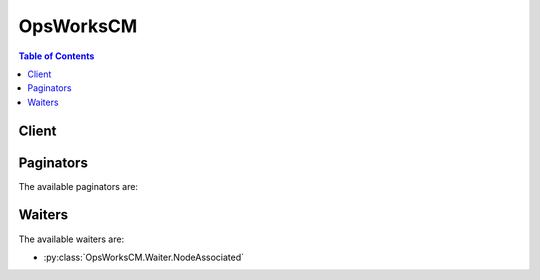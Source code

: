 

**********
OpsWorksCM
**********

.. contents:: Table of Contents
   :depth: 2


======
Client
======



.. py:class:: OpsWorksCM.Client

  A low-level client representing AWS OpsWorks for Chef Automate (OpsWorksCM)::

    
    client = session.create_client('opsworkscm')

  
  These are the available methods:
  
  *   :py:meth:`~OpsWorksCM.Client.associate_node`

  
  *   :py:meth:`~OpsWorksCM.Client.can_paginate`

  
  *   :py:meth:`~OpsWorksCM.Client.create_backup`

  
  *   :py:meth:`~OpsWorksCM.Client.create_server`

  
  *   :py:meth:`~OpsWorksCM.Client.delete_backup`

  
  *   :py:meth:`~OpsWorksCM.Client.delete_server`

  
  *   :py:meth:`~OpsWorksCM.Client.describe_account_attributes`

  
  *   :py:meth:`~OpsWorksCM.Client.describe_backups`

  
  *   :py:meth:`~OpsWorksCM.Client.describe_events`

  
  *   :py:meth:`~OpsWorksCM.Client.describe_node_association_status`

  
  *   :py:meth:`~OpsWorksCM.Client.describe_servers`

  
  *   :py:meth:`~OpsWorksCM.Client.disassociate_node`

  
  *   :py:meth:`~OpsWorksCM.Client.generate_presigned_url`

  
  *   :py:meth:`~OpsWorksCM.Client.get_paginator`

  
  *   :py:meth:`~OpsWorksCM.Client.get_waiter`

  
  *   :py:meth:`~OpsWorksCM.Client.restore_server`

  
  *   :py:meth:`~OpsWorksCM.Client.start_maintenance`

  
  *   :py:meth:`~OpsWorksCM.Client.update_server`

  
  *   :py:meth:`~OpsWorksCM.Client.update_server_engine_attributes`

  

  .. py:method:: associate_node(**kwargs)

    

    Associates a new node with the server. For more information about how to disassociate a node, see  DisassociateNode .

     

    On a Chef server: This command is an alternative to ``knife bootstrap`` .

     

    Example (Chef): ``aws opsworks-cm associate-node --server-name *MyServer* --node-name *MyManagedNode* --engine-attributes "Name=*CHEF_ORGANIZATION* ,Value=default" "Name=*CHEF_NODE_PUBLIC_KEY* ,Value=*public-key-pem* "``  

     

    On a Puppet server, this command is an alternative to the ``puppet cert sign`` command that signs a Puppet node CSR. 

     

    Example (Chef): ``aws opsworks-cm associate-node --server-name *MyServer* --node-name *MyManagedNode* --engine-attributes "Name=*PUPPET_NODE_CSR* ,Value=*csr-pem* "``  

     

    A node can can only be associated with servers that are in a ``HEALTHY`` state. Otherwise, an ``InvalidStateException`` is thrown. A ``ResourceNotFoundException`` is thrown when the server does not exist. A ``ValidationException`` is raised when parameters of the request are not valid. The AssociateNode API call can be integrated into Auto Scaling configurations, AWS Cloudformation templates, or the user data of a server's instance. 

    

    See also: `AWS API Documentation <https://docs.aws.amazon.com/goto/WebAPI/opsworkscm-2016-11-01/AssociateNode>`_    


    **Request Syntax** 
    ::

      response = client.associate_node(
          ServerName='string',
          NodeName='string',
          EngineAttributes=[
              {
                  'Name': 'string',
                  'Value': 'string'
              },
          ]
      )
    :type ServerName: string
    :param ServerName: **[REQUIRED]** 

      The name of the server with which to associate the node. 

      

    
    :type NodeName: string
    :param NodeName: **[REQUIRED]** 

      The name of the node. 

      

    
    :type EngineAttributes: list
    :param EngineAttributes: **[REQUIRED]** 

      Engine attributes used for associating the node. 

       

       **Attributes accepted in a AssociateNode request for Chef**  

       

       
      * ``CHEF_ORGANIZATION`` : The Chef organization with which the node is associated. By default only one organization named ``default`` can exist.  
       
      * ``CHEF_NODE_PUBLIC_KEY`` : A PEM-formatted public key. This key is required for the ``chef-client`` agent to access the Chef API.  
       

       

       **Attributes accepted in a AssociateNode request for Puppet**  

       

       
      * ``PUPPET_NODE_CSR`` : A PEM-formatted certificate-signing request (CSR) that is created by the node.  
       

      

    
      - *(dict) --* 

        A name and value pair that is specific to the engine of the server. 

        

      
        - **Name** *(string) --* 

          The name of the engine attribute. 

          

        
        - **Value** *(string) --* 

          The value of the engine attribute. 

          

        
      
  
    
    :rtype: dict
    :returns: 
      
      **Response Syntax** 

      
      ::

        {
            'NodeAssociationStatusToken': 'string'
        }
      **Response Structure** 

      

      - *(dict) --* 
        

        - **NodeAssociationStatusToken** *(string) --* 

          Contains a token which can be passed to the ``DescribeNodeAssociationStatus`` API call to get the status of the association request. 

          
    

  .. py:method:: can_paginate(operation_name)

        
    Check if an operation can be paginated.
    
    :type operation_name: string
    :param operation_name: The operation name.  This is the same name
        as the method name on the client.  For example, if the
        method name is ``create_foo``, and you'd normally invoke the
        operation as ``client.create_foo(**kwargs)``, if the
        ``create_foo`` operation can be paginated, you can use the
        call ``client.get_paginator("create_foo")``.
    
    :return: ``True`` if the operation can be paginated,
        ``False`` otherwise.


  .. py:method:: create_backup(**kwargs)

    

    Creates an application-level backup of a server. While the server is in the ``BACKING_UP`` state, the server cannot be changed, and no additional backup can be created. 

     

    Backups can be created for servers in ``RUNNING`` , ``HEALTHY`` , and ``UNHEALTHY`` states. By default, you can create a maximum of 50 manual backups. 

     

    This operation is asynchronous. 

     

    A ``LimitExceededException`` is thrown when the maximum number of manual backups is reached. An ``InvalidStateException`` is thrown when the server is not in any of the following states: RUNNING, HEALTHY, or UNHEALTHY. A ``ResourceNotFoundException`` is thrown when the server is not found. A ``ValidationException`` is thrown when parameters of the request are not valid. 

    

    See also: `AWS API Documentation <https://docs.aws.amazon.com/goto/WebAPI/opsworkscm-2016-11-01/CreateBackup>`_    


    **Request Syntax** 
    ::

      response = client.create_backup(
          ServerName='string',
          Description='string'
      )
    :type ServerName: string
    :param ServerName: **[REQUIRED]** 

      The name of the server that you want to back up. 

      

    
    :type Description: string
    :param Description: 

      A user-defined description of the backup. 

      

    
    
    :rtype: dict
    :returns: 
      
      **Response Syntax** 

      
      ::

        {
            'Backup': {
                'BackupArn': 'string',
                'BackupId': 'string',
                'BackupType': 'AUTOMATED'|'MANUAL',
                'CreatedAt': datetime(2015, 1, 1),
                'Description': 'string',
                'Engine': 'string',
                'EngineModel': 'string',
                'EngineVersion': 'string',
                'InstanceProfileArn': 'string',
                'InstanceType': 'string',
                'KeyPair': 'string',
                'PreferredBackupWindow': 'string',
                'PreferredMaintenanceWindow': 'string',
                'S3DataSize': 123,
                'S3DataUrl': 'string',
                'S3LogUrl': 'string',
                'SecurityGroupIds': [
                    'string',
                ],
                'ServerName': 'string',
                'ServiceRoleArn': 'string',
                'Status': 'IN_PROGRESS'|'OK'|'FAILED'|'DELETING',
                'StatusDescription': 'string',
                'SubnetIds': [
                    'string',
                ],
                'ToolsVersion': 'string',
                'UserArn': 'string'
            }
        }
      **Response Structure** 

      

      - *(dict) --* 
        

        - **Backup** *(dict) --* 

          Backup created by request.

          
          

          - **BackupArn** *(string) --* 

            The ARN of the backup. 

            
          

          - **BackupId** *(string) --* 

            The generated ID of the backup. Example: ``myServerName-yyyyMMddHHmmssSSS``  

            
          

          - **BackupType** *(string) --* 

            The backup type. Valid values are ``automated`` or ``manual`` . 

            
          

          - **CreatedAt** *(datetime) --* 

            The time stamp when the backup was created in the database. Example: ``2016-07-29T13:38:47.520Z``  

            
          

          - **Description** *(string) --* 

            A user-provided description for a manual backup. This field is empty for automated backups. 

            
          

          - **Engine** *(string) --* 

            The engine type that is obtained from the server when the backup is created. 

            
          

          - **EngineModel** *(string) --* 

            The engine model that is obtained from the server when the backup is created. 

            
          

          - **EngineVersion** *(string) --* 

            The engine version that is obtained from the server when the backup is created. 

            
          

          - **InstanceProfileArn** *(string) --* 

            The EC2 instance profile ARN that is obtained from the server when the backup is created. Because this value is stored, you are not required to provide the InstanceProfileArn again if you restore a backup. 

            
          

          - **InstanceType** *(string) --* 

            The instance type that is obtained from the server when the backup is created. 

            
          

          - **KeyPair** *(string) --* 

            The key pair that is obtained from the server when the backup is created. 

            
          

          - **PreferredBackupWindow** *(string) --* 

            The preferred backup period that is obtained from the server when the backup is created. 

            
          

          - **PreferredMaintenanceWindow** *(string) --* 

            The preferred maintenance period that is obtained from the server when the backup is created. 

            
          

          - **S3DataSize** *(integer) --* 

            This field is deprecated and is no longer used. 

            
          

          - **S3DataUrl** *(string) --* 

            This field is deprecated and is no longer used. 

            
          

          - **S3LogUrl** *(string) --* 

            The Amazon S3 URL of the backup's log file. 

            
          

          - **SecurityGroupIds** *(list) --* 

            The security group IDs that are obtained from the server when the backup is created. 

            
            

            - *(string) --* 
        
          

          - **ServerName** *(string) --* 

            The name of the server from which the backup was made. 

            
          

          - **ServiceRoleArn** *(string) --* 

            The service role ARN that is obtained from the server when the backup is created. 

            
          

          - **Status** *(string) --* 

            The status of a backup while in progress. 

            
          

          - **StatusDescription** *(string) --* 

            An informational message about backup status. 

            
          

          - **SubnetIds** *(list) --* 

            The subnet IDs that are obtained from the server when the backup is created. 

            
            

            - *(string) --* 
        
          

          - **ToolsVersion** *(string) --* 

            The version of AWS OpsWorks CM-specific tools that is obtained from the server when the backup is created. 

            
          

          - **UserArn** *(string) --* 

            The IAM user ARN of the requester for manual backups. This field is empty for automated backups. 

            
      
    

  .. py:method:: create_server(**kwargs)

    

    Creates and immedately starts a new server. The server is ready to use when it is in the ``HEALTHY`` state. By default, you can create a maximum of 10 servers. 

     

    This operation is asynchronous. 

     

    A ``LimitExceededException`` is thrown when you have created the maximum number of servers (10). A ``ResourceAlreadyExistsException`` is thrown when a server with the same name already exists in the account. A ``ResourceNotFoundException`` is thrown when you specify a backup ID that is not valid or is for a backup that does not exist. A ``ValidationException`` is thrown when parameters of the request are not valid. 

     

    If you do not specify a security group by adding the ``SecurityGroupIds`` parameter, AWS OpsWorks creates a new security group. 

     

     *Chef Automate:* The default security group opens the Chef server to the world on TCP port 443. If a KeyName is present, AWS OpsWorks enables SSH access. SSH is also open to the world on TCP port 22. 

     

     *Puppet Enterprise:* The default security group opens TCP ports 22, 443, 4433, 8140, 8142, 8143, and 8170. If a KeyName is present, AWS OpsWorks enables SSH access. SSH is also open to the world on TCP port 22. 

     

    By default, your server is accessible from any IP address. We recommend that you update your security group rules to allow access from known IP addresses and address ranges only. To edit security group rules, open Security Groups in the navigation pane of the EC2 management console. 

    

    See also: `AWS API Documentation <https://docs.aws.amazon.com/goto/WebAPI/opsworkscm-2016-11-01/CreateServer>`_    


    **Request Syntax** 
    ::

      response = client.create_server(
          AssociatePublicIpAddress=True|False,
          DisableAutomatedBackup=True|False,
          Engine='string',
          EngineModel='string',
          EngineVersion='string',
          EngineAttributes=[
              {
                  'Name': 'string',
                  'Value': 'string'
              },
          ],
          BackupRetentionCount=123,
          ServerName='string',
          InstanceProfileArn='string',
          InstanceType='string',
          KeyPair='string',
          PreferredMaintenanceWindow='string',
          PreferredBackupWindow='string',
          SecurityGroupIds=[
              'string',
          ],
          ServiceRoleArn='string',
          SubnetIds=[
              'string',
          ],
          BackupId='string'
      )
    :type AssociatePublicIpAddress: boolean
    :param AssociatePublicIpAddress: 

      Associate a public IP address with a server that you are launching. Valid values are ``true`` or ``false`` . The default value is ``true`` . 

      

    
    :type DisableAutomatedBackup: boolean
    :param DisableAutomatedBackup: 

      Enable or disable scheduled backups. Valid values are ``true`` or ``false`` . The default value is ``true`` . 

      

    
    :type Engine: string
    :param Engine: 

      The configuration management engine to use. Valid values include ``Chef`` and ``Puppet`` . 

      

    
    :type EngineModel: string
    :param EngineModel: 

      The engine model of the server. Valid values in this release include ``Monolithic`` for Puppet and ``Single`` for Chef. 

      

    
    :type EngineVersion: string
    :param EngineVersion: 

      The major release version of the engine that you want to use. For a Chef server, the valid value for EngineVersion is currently ``12`` . For a Puppet server, the valid value is ``2017`` . 

      

    
    :type EngineAttributes: list
    :param EngineAttributes: 

      Optional engine attributes on a specified server. 

       

       **Attributes accepted in a Chef createServer request:**  

       

       
      * ``CHEF_PIVOTAL_KEY`` : A base64-encoded RSA private key that is not stored by AWS OpsWorks for Chef Automate. This private key is required to access the Chef API. When no CHEF_PIVOTAL_KEY is set, one is generated and returned in the response.  
       
      * ``CHEF_DELIVERY_ADMIN_PASSWORD`` : The password for the administrative user in the Chef Automate GUI. The password length is a minimum of eight characters, and a maximum of 32. The password can contain letters, numbers, and special characters (!/@#$%^&+=_). The password must contain at least one lower case letter, one upper case letter, one number, and one special character. When no CHEF_DELIVERY_ADMIN_PASSWORD is set, one is generated and returned in the response. 
       

       

       **Attributes accepted in a Puppet createServer request:**  

       

       
      * ``PUPPET_ADMIN_PASSWORD`` : To work with the Puppet Enterprise console, a password must use ASCII characters. 
       

      

    
      - *(dict) --* 

        A name and value pair that is specific to the engine of the server. 

        

      
        - **Name** *(string) --* 

          The name of the engine attribute. 

          

        
        - **Value** *(string) --* 

          The value of the engine attribute. 

          

        
      
  
    :type BackupRetentionCount: integer
    :param BackupRetentionCount: 

      The number of automated backups that you want to keep. Whenever a new backup is created, AWS OpsWorks CM deletes the oldest backups if this number is exceeded. The default value is ``1`` . 

      

    
    :type ServerName: string
    :param ServerName: **[REQUIRED]** 

      The name of the server. The server name must be unique within your AWS account, within each region. Server names must start with a letter; then letters, numbers, or hyphens (-) are allowed, up to a maximum of 40 characters. 

      

    
    :type InstanceProfileArn: string
    :param InstanceProfileArn: **[REQUIRED]** 

      The ARN of the instance profile that your Amazon EC2 instances use. Although the AWS OpsWorks console typically creates the instance profile for you, if you are using API commands instead, run the service-role-creation.yaml AWS CloudFormation template, located at https://s3.amazonaws.com/opsworks-cm-us-east-1-prod-default-assets/misc/opsworks-cm-roles.yaml. This template creates a CloudFormation stack that includes the instance profile you need. 

      

    
    :type InstanceType: string
    :param InstanceType: **[REQUIRED]** 

      The Amazon EC2 instance type to use. For example, ``m4.large`` . Recommended instance types include ``t2.medium`` and greater, ``m4.*`` , or ``c4.xlarge`` and greater. 

      

    
    :type KeyPair: string
    :param KeyPair: 

      The Amazon EC2 key pair to set for the instance. This parameter is optional; if desired, you may specify this parameter to connect to your instances by using SSH. 

      

    
    :type PreferredMaintenanceWindow: string
    :param PreferredMaintenanceWindow: 

      The start time for a one-hour period each week during which AWS OpsWorks CM performs maintenance on the instance. Valid values must be specified in the following format: ``DDD:HH:MM`` . The specified time is in coordinated universal time (UTC). The default value is a random one-hour period on Tuesday, Wednesday, or Friday. See ``TimeWindowDefinition`` for more information. 

       

       **Example:**  ``Mon:08:00`` , which represents a start time of every Monday at 08:00 UTC. (8:00 a.m.) 

      

    
    :type PreferredBackupWindow: string
    :param PreferredBackupWindow: 

      The start time for a one-hour period during which AWS OpsWorks CM backs up application-level data on your server if automated backups are enabled. Valid values must be specified in one of the following formats: 

       

       
      * ``HH:MM`` for daily backups 
       
      * ``DDD:HH:MM`` for weekly backups 
       

       

      The specified time is in coordinated universal time (UTC). The default value is a random, daily start time.

       

       **Example:**  ``08:00`` , which represents a daily start time of 08:00 UTC.

       

       **Example:**  ``Mon:08:00`` , which represents a start time of every Monday at 08:00 UTC. (8:00 a.m.)

      

    
    :type SecurityGroupIds: list
    :param SecurityGroupIds: 

      A list of security group IDs to attach to the Amazon EC2 instance. If you add this parameter, the specified security groups must be within the VPC that is specified by ``SubnetIds`` . 

       

      If you do not specify this parameter, AWS OpsWorks CM creates one new security group that uses TCP ports 22 and 443, open to 0.0.0.0/0 (everyone). 

      

    
      - *(string) --* 

      
  
    :type ServiceRoleArn: string
    :param ServiceRoleArn: **[REQUIRED]** 

      The service role that the AWS OpsWorks CM service backend uses to work with your account. Although the AWS OpsWorks management console typically creates the service role for you, if you are using the AWS CLI or API commands, run the service-role-creation.yaml AWS CloudFormation template, located at https://s3.amazonaws.com/opsworks-cm-us-east-1-prod-default-assets/misc/opsworks-cm-roles.yaml. This template creates a CloudFormation stack that includes the service role and instance profile that you need. 

      

    
    :type SubnetIds: list
    :param SubnetIds: 

      The IDs of subnets in which to launch the server EC2 instance. 

       

      Amazon EC2-Classic customers: This field is required. All servers must run within a VPC. The VPC must have "Auto Assign Public IP" enabled. 

       

      EC2-VPC customers: This field is optional. If you do not specify subnet IDs, your EC2 instances are created in a default subnet that is selected by Amazon EC2. If you specify subnet IDs, the VPC must have "Auto Assign Public IP" enabled. 

       

      For more information about supported Amazon EC2 platforms, see `Supported Platforms <http://docs.aws.amazon.com/AWSEC2/latest/UserGuide/ec2-supported-platforms.html>`__ .

      

    
      - *(string) --* 

      
  
    :type BackupId: string
    :param BackupId: 

      If you specify this field, AWS OpsWorks CM creates the server by using the backup represented by BackupId. 

      

    
    
    :rtype: dict
    :returns: 
      
      **Response Syntax** 

      
      ::

        {
            'Server': {
                'AssociatePublicIpAddress': True|False,
                'BackupRetentionCount': 123,
                'ServerName': 'string',
                'CreatedAt': datetime(2015, 1, 1),
                'CloudFormationStackArn': 'string',
                'DisableAutomatedBackup': True|False,
                'Endpoint': 'string',
                'Engine': 'string',
                'EngineModel': 'string',
                'EngineAttributes': [
                    {
                        'Name': 'string',
                        'Value': 'string'
                    },
                ],
                'EngineVersion': 'string',
                'InstanceProfileArn': 'string',
                'InstanceType': 'string',
                'KeyPair': 'string',
                'MaintenanceStatus': 'SUCCESS'|'FAILED',
                'PreferredMaintenanceWindow': 'string',
                'PreferredBackupWindow': 'string',
                'SecurityGroupIds': [
                    'string',
                ],
                'ServiceRoleArn': 'string',
                'Status': 'BACKING_UP'|'CONNECTION_LOST'|'CREATING'|'DELETING'|'MODIFYING'|'FAILED'|'HEALTHY'|'RUNNING'|'RESTORING'|'SETUP'|'UNDER_MAINTENANCE'|'UNHEALTHY'|'TERMINATED',
                'StatusReason': 'string',
                'SubnetIds': [
                    'string',
                ],
                'ServerArn': 'string'
            }
        }
      **Response Structure** 

      

      - *(dict) --* 
        

        - **Server** *(dict) --* 

          The server that is created by the request. 

          
          

          - **AssociatePublicIpAddress** *(boolean) --* 

            Associate a public IP address with a server that you are launching. 

            
          

          - **BackupRetentionCount** *(integer) --* 

            The number of automated backups to keep. 

            
          

          - **ServerName** *(string) --* 

            The name of the server. 

            
          

          - **CreatedAt** *(datetime) --* 

            Time stamp of server creation. Example ``2016-07-29T13:38:47.520Z``  

            
          

          - **CloudFormationStackArn** *(string) --* 

            The ARN of the CloudFormation stack that was used to create the server. 

            
          

          - **DisableAutomatedBackup** *(boolean) --* 

            Disables automated backups. The number of stored backups is dependent on the value of PreferredBackupCount. 

            
          

          - **Endpoint** *(string) --* 

            A DNS name that can be used to access the engine. Example: ``myserver-asdfghjkl.us-east-1.opsworks.io``  

            
          

          - **Engine** *(string) --* 

            The engine type of the server. Valid values in this release include ``Chef`` and ``Puppet`` . 

            
          

          - **EngineModel** *(string) --* 

            The engine model of the server. Valid values in this release include ``Monolithic`` for Puppet and ``Single`` for Chef. 

            
          

          - **EngineAttributes** *(list) --* 

            The response of a createServer() request returns the master credential to access the server in EngineAttributes. These credentials are not stored by AWS OpsWorks CM; they are returned only as part of the result of createServer(). 

             

             **Attributes returned in a createServer response for Chef**  

             

             
            * ``CHEF_PIVOTAL_KEY`` : A base64-encoded RSA private key that is generated by AWS OpsWorks for Chef Automate. This private key is required to access the Chef API. 
             
            * ``CHEF_STARTER_KIT`` : A base64-encoded ZIP file. The ZIP file contains a Chef starter kit, which includes a README, a configuration file, and the required RSA private key. Save this file, unzip it, and then change to the directory where you've unzipped the file contents. From this directory, you can run Knife commands. 
             

             

             **Attributes returned in a createServer response for Puppet**  

             

             
            * ``PUPPET_STARTER_KIT`` : A base64-encoded ZIP file. The ZIP file contains a Puppet starter kit, including a README and a required private key. Save this file, unzip it, and then change to the directory where you've unzipped the file contents. 
             
            * ``PUPPET_ADMIN_PASSWORD`` : An administrator password that you can use to sign in to the Puppet Enterprise console after the server is online. 
             

            
            

            - *(dict) --* 

              A name and value pair that is specific to the engine of the server. 

              
              

              - **Name** *(string) --* 

                The name of the engine attribute. 

                
              

              - **Value** *(string) --* 

                The value of the engine attribute. 

                
          
        
          

          - **EngineVersion** *(string) --* 

            The engine version of the server. For a Chef server, the valid value for EngineVersion is currently ``12`` . For a Puppet server, the valid value is ``2017`` . 

            
          

          - **InstanceProfileArn** *(string) --* 

            The instance profile ARN of the server. 

            
          

          - **InstanceType** *(string) --* 

            The instance type for the server, as specified in the CloudFormation stack. This might not be the same instance type that is shown in the EC2 console. 

            
          

          - **KeyPair** *(string) --* 

            The key pair associated with the server. 

            
          

          - **MaintenanceStatus** *(string) --* 

            The status of the most recent server maintenance run. Shows ``SUCCESS`` or ``FAILED`` . 

            
          

          - **PreferredMaintenanceWindow** *(string) --* 

            The preferred maintenance period specified for the server. 

            
          

          - **PreferredBackupWindow** *(string) --* 

            The preferred backup period specified for the server. 

            
          

          - **SecurityGroupIds** *(list) --* 

            The security group IDs for the server, as specified in the CloudFormation stack. These might not be the same security groups that are shown in the EC2 console. 

            
            

            - *(string) --* 
        
          

          - **ServiceRoleArn** *(string) --* 

            The service role ARN used to create the server. 

            
          

          - **Status** *(string) --* 

            The server's status. This field displays the states of actions in progress, such as creating, running, or backing up the server, as well as the server's health state. 

            
          

          - **StatusReason** *(string) --* 

            Depending on the server status, this field has either a human-readable message (such as a create or backup error), or an escaped block of JSON (used for health check results). 

            
          

          - **SubnetIds** *(list) --* 

            The subnet IDs specified in a CreateServer request. 

            
            

            - *(string) --* 
        
          

          - **ServerArn** *(string) --* 

            The ARN of the server. 

            
      
    

  .. py:method:: delete_backup(**kwargs)

    

    Deletes a backup. You can delete both manual and automated backups. This operation is asynchronous. 

     

    An ``InvalidStateException`` is thrown when a backup deletion is already in progress. A ``ResourceNotFoundException`` is thrown when the backup does not exist. A ``ValidationException`` is thrown when parameters of the request are not valid. 

    

    See also: `AWS API Documentation <https://docs.aws.amazon.com/goto/WebAPI/opsworkscm-2016-11-01/DeleteBackup>`_    


    **Request Syntax** 
    ::

      response = client.delete_backup(
          BackupId='string'
      )
    :type BackupId: string
    :param BackupId: **[REQUIRED]** 

      The ID of the backup to delete. Run the DescribeBackups command to get a list of backup IDs. Backup IDs are in the format ``ServerName-yyyyMMddHHmmssSSS`` . 

      

    
    
    :rtype: dict
    :returns: 
      
      **Response Syntax** 

      
      ::

        {}
        
      **Response Structure** 

      

      - *(dict) --* 
    

  .. py:method:: delete_server(**kwargs)

    

    Deletes the server and the underlying AWS CloudFormation stacks (including the server's EC2 instance). When you run this command, the server state is updated to ``DELETING`` . After the server is deleted, it is no longer returned by ``DescribeServer`` requests. If the AWS CloudFormation stack cannot be deleted, the server cannot be deleted. 

     

    This operation is asynchronous. 

     

    An ``InvalidStateException`` is thrown when a server deletion is already in progress. A ``ResourceNotFoundException`` is thrown when the server does not exist. A ``ValidationException`` is raised when parameters of the request are not valid. 

     

     

    

    See also: `AWS API Documentation <https://docs.aws.amazon.com/goto/WebAPI/opsworkscm-2016-11-01/DeleteServer>`_    


    **Request Syntax** 
    ::

      response = client.delete_server(
          ServerName='string'
      )
    :type ServerName: string
    :param ServerName: **[REQUIRED]** 

      The ID of the server to delete.

      

    
    
    :rtype: dict
    :returns: 
      
      **Response Syntax** 

      
      ::

        {}
        
      **Response Structure** 

      

      - *(dict) --* 
    

  .. py:method:: describe_account_attributes()

    

    Describes your account attributes, and creates requests to increase limits before they are reached or exceeded. 

     

    This operation is synchronous. 

    

    See also: `AWS API Documentation <https://docs.aws.amazon.com/goto/WebAPI/opsworkscm-2016-11-01/DescribeAccountAttributes>`_    


    **Request Syntax** 
    ::

      response = client.describe_account_attributes()
      
    
    :rtype: dict
    :returns: 
      
      **Response Syntax** 

      
      ::

        {
            'Attributes': [
                {
                    'Name': 'string',
                    'Maximum': 123,
                    'Used': 123
                },
            ]
        }
      **Response Structure** 

      

      - *(dict) --* 
        

        - **Attributes** *(list) --* 

          The attributes that are currently set for the account. 

          
          

          - *(dict) --* 

            Stores account attributes. 

            
            

            - **Name** *(string) --* 

              The attribute name. The following are supported attribute names. 

               

               
              * *ServerLimit:* The number of current servers/maximum number of servers allowed. By default, you can have a maximum of 10 servers.  
               
              * *ManualBackupLimit:* The number of current manual backups/maximum number of backups allowed. By default, you can have a maximum of 50 manual backups saved.  
               

              
            

            - **Maximum** *(integer) --* 

              The maximum allowed value. 

              
            

            - **Used** *(integer) --* 

              The current usage, such as the current number of servers that are associated with the account. 

              
        
      
    

  .. py:method:: describe_backups(**kwargs)

    

    Describes backups. The results are ordered by time, with newest backups first. If you do not specify a BackupId or ServerName, the command returns all backups. 

     

    This operation is synchronous. 

     

    A ``ResourceNotFoundException`` is thrown when the backup does not exist. A ``ValidationException`` is raised when parameters of the request are not valid. 

    

    See also: `AWS API Documentation <https://docs.aws.amazon.com/goto/WebAPI/opsworkscm-2016-11-01/DescribeBackups>`_    


    **Request Syntax** 
    ::

      response = client.describe_backups(
          BackupId='string',
          ServerName='string',
          NextToken='string',
          MaxResults=123
      )
    :type BackupId: string
    :param BackupId: 

      Describes a single backup. 

      

    
    :type ServerName: string
    :param ServerName: 

      Returns backups for the server with the specified ServerName. 

      

    
    :type NextToken: string
    :param NextToken: 

      NextToken is a string that is returned in some command responses. It indicates that not all entries have been returned, and that you must run at least one more request to get remaining items. To get remaining results, call ``DescribeBackups`` again, and assign the token from the previous results as the value of the ``nextToken`` parameter. If there are no more results, the response object's ``nextToken`` parameter value is ``null`` . Setting a ``nextToken`` value that was not returned in your previous results causes an ``InvalidNextTokenException`` to occur.

      

    
    :type MaxResults: integer
    :param MaxResults: 

      To receive a paginated response, use this parameter to specify the maximum number of results to be returned with a single call. If the number of available results exceeds this maximum, the response includes a ``NextToken`` value that you can assign to the ``NextToken`` request parameter to get the next set of results. 

      

    
    
    :rtype: dict
    :returns: 
      
      **Response Syntax** 

      
      ::

        {
            'Backups': [
                {
                    'BackupArn': 'string',
                    'BackupId': 'string',
                    'BackupType': 'AUTOMATED'|'MANUAL',
                    'CreatedAt': datetime(2015, 1, 1),
                    'Description': 'string',
                    'Engine': 'string',
                    'EngineModel': 'string',
                    'EngineVersion': 'string',
                    'InstanceProfileArn': 'string',
                    'InstanceType': 'string',
                    'KeyPair': 'string',
                    'PreferredBackupWindow': 'string',
                    'PreferredMaintenanceWindow': 'string',
                    'S3DataSize': 123,
                    'S3DataUrl': 'string',
                    'S3LogUrl': 'string',
                    'SecurityGroupIds': [
                        'string',
                    ],
                    'ServerName': 'string',
                    'ServiceRoleArn': 'string',
                    'Status': 'IN_PROGRESS'|'OK'|'FAILED'|'DELETING',
                    'StatusDescription': 'string',
                    'SubnetIds': [
                        'string',
                    ],
                    'ToolsVersion': 'string',
                    'UserArn': 'string'
                },
            ],
            'NextToken': 'string'
        }
      **Response Structure** 

      

      - *(dict) --* 
        

        - **Backups** *(list) --* 

          Contains the response to a ``DescribeBackups`` request. 

          
          

          - *(dict) --* 

            Describes a single backup. 

            
            

            - **BackupArn** *(string) --* 

              The ARN of the backup. 

              
            

            - **BackupId** *(string) --* 

              The generated ID of the backup. Example: ``myServerName-yyyyMMddHHmmssSSS``  

              
            

            - **BackupType** *(string) --* 

              The backup type. Valid values are ``automated`` or ``manual`` . 

              
            

            - **CreatedAt** *(datetime) --* 

              The time stamp when the backup was created in the database. Example: ``2016-07-29T13:38:47.520Z``  

              
            

            - **Description** *(string) --* 

              A user-provided description for a manual backup. This field is empty for automated backups. 

              
            

            - **Engine** *(string) --* 

              The engine type that is obtained from the server when the backup is created. 

              
            

            - **EngineModel** *(string) --* 

              The engine model that is obtained from the server when the backup is created. 

              
            

            - **EngineVersion** *(string) --* 

              The engine version that is obtained from the server when the backup is created. 

              
            

            - **InstanceProfileArn** *(string) --* 

              The EC2 instance profile ARN that is obtained from the server when the backup is created. Because this value is stored, you are not required to provide the InstanceProfileArn again if you restore a backup. 

              
            

            - **InstanceType** *(string) --* 

              The instance type that is obtained from the server when the backup is created. 

              
            

            - **KeyPair** *(string) --* 

              The key pair that is obtained from the server when the backup is created. 

              
            

            - **PreferredBackupWindow** *(string) --* 

              The preferred backup period that is obtained from the server when the backup is created. 

              
            

            - **PreferredMaintenanceWindow** *(string) --* 

              The preferred maintenance period that is obtained from the server when the backup is created. 

              
            

            - **S3DataSize** *(integer) --* 

              This field is deprecated and is no longer used. 

              
            

            - **S3DataUrl** *(string) --* 

              This field is deprecated and is no longer used. 

              
            

            - **S3LogUrl** *(string) --* 

              The Amazon S3 URL of the backup's log file. 

              
            

            - **SecurityGroupIds** *(list) --* 

              The security group IDs that are obtained from the server when the backup is created. 

              
              

              - *(string) --* 
          
            

            - **ServerName** *(string) --* 

              The name of the server from which the backup was made. 

              
            

            - **ServiceRoleArn** *(string) --* 

              The service role ARN that is obtained from the server when the backup is created. 

              
            

            - **Status** *(string) --* 

              The status of a backup while in progress. 

              
            

            - **StatusDescription** *(string) --* 

              An informational message about backup status. 

              
            

            - **SubnetIds** *(list) --* 

              The subnet IDs that are obtained from the server when the backup is created. 

              
              

              - *(string) --* 
          
            

            - **ToolsVersion** *(string) --* 

              The version of AWS OpsWorks CM-specific tools that is obtained from the server when the backup is created. 

              
            

            - **UserArn** *(string) --* 

              The IAM user ARN of the requester for manual backups. This field is empty for automated backups. 

              
        
      
        

        - **NextToken** *(string) --* 

          NextToken is a string that is returned in some command responses. It indicates that not all entries have been returned, and that you must run at least one more request to get remaining items. To get remaining results, call ``DescribeBackups`` again, and assign the token from the previous results as the value of the ``nextToken`` parameter. If there are no more results, the response object's ``nextToken`` parameter value is ``null`` . Setting a ``nextToken`` value that was not returned in your previous results causes an ``InvalidNextTokenException`` to occur. 

          
    

  .. py:method:: describe_events(**kwargs)

    

    Describes events for a specified server. Results are ordered by time, with newest events first. 

     

    This operation is synchronous. 

     

    A ``ResourceNotFoundException`` is thrown when the server does not exist. A ``ValidationException`` is raised when parameters of the request are not valid. 

    

    See also: `AWS API Documentation <https://docs.aws.amazon.com/goto/WebAPI/opsworkscm-2016-11-01/DescribeEvents>`_    


    **Request Syntax** 
    ::

      response = client.describe_events(
          ServerName='string',
          NextToken='string',
          MaxResults=123
      )
    :type ServerName: string
    :param ServerName: **[REQUIRED]** 

      The name of the server for which you want to view events.

      

    
    :type NextToken: string
    :param NextToken: 

      NextToken is a string that is returned in some command responses. It indicates that not all entries have been returned, and that you must run at least one more request to get remaining items. To get remaining results, call ``DescribeEvents`` again, and assign the token from the previous results as the value of the ``nextToken`` parameter. If there are no more results, the response object's ``nextToken`` parameter value is ``null`` . Setting a ``nextToken`` value that was not returned in your previous results causes an ``InvalidNextTokenException`` to occur. 

      

    
    :type MaxResults: integer
    :param MaxResults: 

      To receive a paginated response, use this parameter to specify the maximum number of results to be returned with a single call. If the number of available results exceeds this maximum, the response includes a ``NextToken`` value that you can assign to the ``NextToken`` request parameter to get the next set of results. 

      

    
    
    :rtype: dict
    :returns: 
      
      **Response Syntax** 

      
      ::

        {
            'ServerEvents': [
                {
                    'CreatedAt': datetime(2015, 1, 1),
                    'ServerName': 'string',
                    'Message': 'string',
                    'LogUrl': 'string'
                },
            ],
            'NextToken': 'string'
        }
      **Response Structure** 

      

      - *(dict) --* 
        

        - **ServerEvents** *(list) --* 

          Contains the response to a ``DescribeEvents`` request. 

          
          

          - *(dict) --* 

            An event that is related to the server, such as the start of maintenance or backup. 

            
            

            - **CreatedAt** *(datetime) --* 

              The time when the event occurred. 

              
            

            - **ServerName** *(string) --* 

              The name of the server on or for which the event occurred. 

              
            

            - **Message** *(string) --* 

              A human-readable informational or status message.

              
            

            - **LogUrl** *(string) --* 

              The Amazon S3 URL of the event's log file.

              
        
      
        

        - **NextToken** *(string) --* 

          NextToken is a string that is returned in some command responses. It indicates that not all entries have been returned, and that you must run at least one more request to get remaining items. To get remaining results, call ``DescribeEvents`` again, and assign the token from the previous results as the value of the ``nextToken`` parameter. If there are no more results, the response object's ``nextToken`` parameter value is ``null`` . Setting a ``nextToken`` value that was not returned in your previous results causes an ``InvalidNextTokenException`` to occur. 

          
    

  .. py:method:: describe_node_association_status(**kwargs)

    

    Returns the current status of an existing association or disassociation request. 

     

    A ``ResourceNotFoundException`` is thrown when no recent association or disassociation request with the specified token is found, or when the server does not exist. A ``ValidationException`` is raised when parameters of the request are not valid. 

    

    See also: `AWS API Documentation <https://docs.aws.amazon.com/goto/WebAPI/opsworkscm-2016-11-01/DescribeNodeAssociationStatus>`_    


    **Request Syntax** 
    ::

      response = client.describe_node_association_status(
          NodeAssociationStatusToken='string',
          ServerName='string'
      )
    :type NodeAssociationStatusToken: string
    :param NodeAssociationStatusToken: **[REQUIRED]** 

      The token returned in either the AssociateNodeResponse or the DisassociateNodeResponse. 

      

    
    :type ServerName: string
    :param ServerName: **[REQUIRED]** 

      The name of the server from which to disassociate the node. 

      

    
    
    :rtype: dict
    :returns: 
      
      **Response Syntax** 

      
      ::

        {
            'NodeAssociationStatus': 'SUCCESS'|'FAILED'|'IN_PROGRESS',
            'EngineAttributes': [
                {
                    'Name': 'string',
                    'Value': 'string'
                },
            ]
        }
      **Response Structure** 

      

      - *(dict) --* 
        

        - **NodeAssociationStatus** *(string) --* 

          The status of the association or disassociation request. 

           

           **Possible values:**  

           

           
          * ``SUCCESS`` : The association or disassociation succeeded.  
           
          * ``FAILED`` : The association or disassociation failed.  
           
          * ``IN_PROGRESS`` : The association or disassociation is still in progress.  
           

          
        

        - **EngineAttributes** *(list) --* 

          Attributes specific to the node association. In Puppet, the attibute PUPPET_NODE_CERT contains the signed certificate (the result of the CSR). 

          
          

          - *(dict) --* 

            A name and value pair that is specific to the engine of the server. 

            
            

            - **Name** *(string) --* 

              The name of the engine attribute. 

              
            

            - **Value** *(string) --* 

              The value of the engine attribute. 

              
        
      
    

  .. py:method:: describe_servers(**kwargs)

    

    Lists all configuration management servers that are identified with your account. Only the stored results from Amazon DynamoDB are returned. AWS OpsWorks CM does not query other services. 

     

    This operation is synchronous. 

     

    A ``ResourceNotFoundException`` is thrown when the server does not exist. A ``ValidationException`` is raised when parameters of the request are not valid. 

    

    See also: `AWS API Documentation <https://docs.aws.amazon.com/goto/WebAPI/opsworkscm-2016-11-01/DescribeServers>`_    


    **Request Syntax** 
    ::

      response = client.describe_servers(
          ServerName='string',
          NextToken='string',
          MaxResults=123
      )
    :type ServerName: string
    :param ServerName: 

      Describes the server with the specified ServerName.

      

    
    :type NextToken: string
    :param NextToken: 

      NextToken is a string that is returned in some command responses. It indicates that not all entries have been returned, and that you must run at least one more request to get remaining items. To get remaining results, call ``DescribeServers`` again, and assign the token from the previous results as the value of the ``nextToken`` parameter. If there are no more results, the response object's ``nextToken`` parameter value is ``null`` . Setting a ``nextToken`` value that was not returned in your previous results causes an ``InvalidNextTokenException`` to occur. 

      

    
    :type MaxResults: integer
    :param MaxResults: 

      To receive a paginated response, use this parameter to specify the maximum number of results to be returned with a single call. If the number of available results exceeds this maximum, the response includes a ``NextToken`` value that you can assign to the ``NextToken`` request parameter to get the next set of results. 

      

    
    
    :rtype: dict
    :returns: 
      
      **Response Syntax** 

      
      ::

        {
            'Servers': [
                {
                    'AssociatePublicIpAddress': True|False,
                    'BackupRetentionCount': 123,
                    'ServerName': 'string',
                    'CreatedAt': datetime(2015, 1, 1),
                    'CloudFormationStackArn': 'string',
                    'DisableAutomatedBackup': True|False,
                    'Endpoint': 'string',
                    'Engine': 'string',
                    'EngineModel': 'string',
                    'EngineAttributes': [
                        {
                            'Name': 'string',
                            'Value': 'string'
                        },
                    ],
                    'EngineVersion': 'string',
                    'InstanceProfileArn': 'string',
                    'InstanceType': 'string',
                    'KeyPair': 'string',
                    'MaintenanceStatus': 'SUCCESS'|'FAILED',
                    'PreferredMaintenanceWindow': 'string',
                    'PreferredBackupWindow': 'string',
                    'SecurityGroupIds': [
                        'string',
                    ],
                    'ServiceRoleArn': 'string',
                    'Status': 'BACKING_UP'|'CONNECTION_LOST'|'CREATING'|'DELETING'|'MODIFYING'|'FAILED'|'HEALTHY'|'RUNNING'|'RESTORING'|'SETUP'|'UNDER_MAINTENANCE'|'UNHEALTHY'|'TERMINATED',
                    'StatusReason': 'string',
                    'SubnetIds': [
                        'string',
                    ],
                    'ServerArn': 'string'
                },
            ],
            'NextToken': 'string'
        }
      **Response Structure** 

      

      - *(dict) --* 
        

        - **Servers** *(list) --* 

          Contains the response to a ``DescribeServers`` request.

           

           *For Puppet Server:*  ``DescribeServersResponse$Servers$EngineAttributes`` contains PUPPET_API_CA_CERT. This is the PEM-encoded CA certificate that is used by the Puppet API over TCP port number 8140. The CA certificate is also used to sign node certificates.

          
          

          - *(dict) --* 

            Describes a configuration management server. 

            
            

            - **AssociatePublicIpAddress** *(boolean) --* 

              Associate a public IP address with a server that you are launching. 

              
            

            - **BackupRetentionCount** *(integer) --* 

              The number of automated backups to keep. 

              
            

            - **ServerName** *(string) --* 

              The name of the server. 

              
            

            - **CreatedAt** *(datetime) --* 

              Time stamp of server creation. Example ``2016-07-29T13:38:47.520Z``  

              
            

            - **CloudFormationStackArn** *(string) --* 

              The ARN of the CloudFormation stack that was used to create the server. 

              
            

            - **DisableAutomatedBackup** *(boolean) --* 

              Disables automated backups. The number of stored backups is dependent on the value of PreferredBackupCount. 

              
            

            - **Endpoint** *(string) --* 

              A DNS name that can be used to access the engine. Example: ``myserver-asdfghjkl.us-east-1.opsworks.io``  

              
            

            - **Engine** *(string) --* 

              The engine type of the server. Valid values in this release include ``Chef`` and ``Puppet`` . 

              
            

            - **EngineModel** *(string) --* 

              The engine model of the server. Valid values in this release include ``Monolithic`` for Puppet and ``Single`` for Chef. 

              
            

            - **EngineAttributes** *(list) --* 

              The response of a createServer() request returns the master credential to access the server in EngineAttributes. These credentials are not stored by AWS OpsWorks CM; they are returned only as part of the result of createServer(). 

               

               **Attributes returned in a createServer response for Chef**  

               

               
              * ``CHEF_PIVOTAL_KEY`` : A base64-encoded RSA private key that is generated by AWS OpsWorks for Chef Automate. This private key is required to access the Chef API. 
               
              * ``CHEF_STARTER_KIT`` : A base64-encoded ZIP file. The ZIP file contains a Chef starter kit, which includes a README, a configuration file, and the required RSA private key. Save this file, unzip it, and then change to the directory where you've unzipped the file contents. From this directory, you can run Knife commands. 
               

               

               **Attributes returned in a createServer response for Puppet**  

               

               
              * ``PUPPET_STARTER_KIT`` : A base64-encoded ZIP file. The ZIP file contains a Puppet starter kit, including a README and a required private key. Save this file, unzip it, and then change to the directory where you've unzipped the file contents. 
               
              * ``PUPPET_ADMIN_PASSWORD`` : An administrator password that you can use to sign in to the Puppet Enterprise console after the server is online. 
               

              
              

              - *(dict) --* 

                A name and value pair that is specific to the engine of the server. 

                
                

                - **Name** *(string) --* 

                  The name of the engine attribute. 

                  
                

                - **Value** *(string) --* 

                  The value of the engine attribute. 

                  
            
          
            

            - **EngineVersion** *(string) --* 

              The engine version of the server. For a Chef server, the valid value for EngineVersion is currently ``12`` . For a Puppet server, the valid value is ``2017`` . 

              
            

            - **InstanceProfileArn** *(string) --* 

              The instance profile ARN of the server. 

              
            

            - **InstanceType** *(string) --* 

              The instance type for the server, as specified in the CloudFormation stack. This might not be the same instance type that is shown in the EC2 console. 

              
            

            - **KeyPair** *(string) --* 

              The key pair associated with the server. 

              
            

            - **MaintenanceStatus** *(string) --* 

              The status of the most recent server maintenance run. Shows ``SUCCESS`` or ``FAILED`` . 

              
            

            - **PreferredMaintenanceWindow** *(string) --* 

              The preferred maintenance period specified for the server. 

              
            

            - **PreferredBackupWindow** *(string) --* 

              The preferred backup period specified for the server. 

              
            

            - **SecurityGroupIds** *(list) --* 

              The security group IDs for the server, as specified in the CloudFormation stack. These might not be the same security groups that are shown in the EC2 console. 

              
              

              - *(string) --* 
          
            

            - **ServiceRoleArn** *(string) --* 

              The service role ARN used to create the server. 

              
            

            - **Status** *(string) --* 

              The server's status. This field displays the states of actions in progress, such as creating, running, or backing up the server, as well as the server's health state. 

              
            

            - **StatusReason** *(string) --* 

              Depending on the server status, this field has either a human-readable message (such as a create or backup error), or an escaped block of JSON (used for health check results). 

              
            

            - **SubnetIds** *(list) --* 

              The subnet IDs specified in a CreateServer request. 

              
              

              - *(string) --* 
          
            

            - **ServerArn** *(string) --* 

              The ARN of the server. 

              
        
      
        

        - **NextToken** *(string) --* 

          NextToken is a string that is returned in some command responses. It indicates that not all entries have been returned, and that you must run at least one more request to get remaining items. To get remaining results, call ``DescribeServers`` again, and assign the token from the previous results as the value of the ``nextToken`` parameter. If there are no more results, the response object's ``nextToken`` parameter value is ``null`` . Setting a ``nextToken`` value that was not returned in your previous results causes an ``InvalidNextTokenException`` to occur. 

          
    

  .. py:method:: disassociate_node(**kwargs)

    

    Disassociates a node from an AWS OpsWorks CM server, and removes the node from the server's managed nodes. After a node is disassociated, the node key pair is no longer valid for accessing the configuration manager's API. For more information about how to associate a node, see  AssociateNode . 

     

    A node can can only be disassociated from a server that is in a ``HEALTHY`` state. Otherwise, an ``InvalidStateException`` is thrown. A ``ResourceNotFoundException`` is thrown when the server does not exist. A ``ValidationException`` is raised when parameters of the request are not valid. 

    

    See also: `AWS API Documentation <https://docs.aws.amazon.com/goto/WebAPI/opsworkscm-2016-11-01/DisassociateNode>`_    


    **Request Syntax** 
    ::

      response = client.disassociate_node(
          ServerName='string',
          NodeName='string',
          EngineAttributes=[
              {
                  'Name': 'string',
                  'Value': 'string'
              },
          ]
      )
    :type ServerName: string
    :param ServerName: **[REQUIRED]** 

      The name of the server from which to disassociate the node. 

      

    
    :type NodeName: string
    :param NodeName: **[REQUIRED]** 

      The name of the client node. 

      

    
    :type EngineAttributes: list
    :param EngineAttributes: 

      Engine attributes that are used for disassociating the node. No attributes are required for Puppet. 

       

       **Attributes required in a DisassociateNode request for Chef**  

       

       
      * ``CHEF_ORGANIZATION`` : The Chef organization with which the node was associated. By default only one organization named ``default`` can exist.  
       

      

    
      - *(dict) --* 

        A name and value pair that is specific to the engine of the server. 

        

      
        - **Name** *(string) --* 

          The name of the engine attribute. 

          

        
        - **Value** *(string) --* 

          The value of the engine attribute. 

          

        
      
  
    
    :rtype: dict
    :returns: 
      
      **Response Syntax** 

      
      ::

        {
            'NodeAssociationStatusToken': 'string'
        }
      **Response Structure** 

      

      - *(dict) --* 
        

        - **NodeAssociationStatusToken** *(string) --* 

          Contains a token which can be passed to the ``DescribeNodeAssociationStatus`` API call to get the status of the disassociation request. 

          
    

  .. py:method:: generate_presigned_url(ClientMethod, Params=None, ExpiresIn=3600, HttpMethod=None)

        
    Generate a presigned url given a client, its method, and arguments
    
    :type ClientMethod: string
    :param ClientMethod: The client method to presign for
    
    :type Params: dict
    :param Params: The parameters normally passed to
        ``ClientMethod``.
    
    :type ExpiresIn: int
    :param ExpiresIn: The number of seconds the presigned url is valid
        for. By default it expires in an hour (3600 seconds)
    
    :type HttpMethod: string
    :param HttpMethod: The http method to use on the generated url. By
        default, the http method is whatever is used in the method's model.
    
    :returns: The presigned url


  .. py:method:: get_paginator(operation_name)

        
    Create a paginator for an operation.
    
    :type operation_name: string
    :param operation_name: The operation name.  This is the same name
        as the method name on the client.  For example, if the
        method name is ``create_foo``, and you'd normally invoke the
        operation as ``client.create_foo(**kwargs)``, if the
        ``create_foo`` operation can be paginated, you can use the
        call ``client.get_paginator("create_foo")``.
    
    :raise OperationNotPageableError: Raised if the operation is not
        pageable.  You can use the ``client.can_paginate`` method to
        check if an operation is pageable.
    
    :rtype: L{botocore.paginate.Paginator}
    :return: A paginator object.


  .. py:method:: get_waiter(waiter_name)

        


  .. py:method:: restore_server(**kwargs)

    

    Restores a backup to a server that is in a ``CONNECTION_LOST`` , ``HEALTHY`` , ``RUNNING`` , ``UNHEALTHY`` , or ``TERMINATED`` state. When you run RestoreServer, the server's EC2 instance is deleted, and a new EC2 instance is configured. RestoreServer maintains the existing server endpoint, so configuration management of the server's client devices (nodes) should continue to work. 

     

    This operation is asynchronous. 

     

    An ``InvalidStateException`` is thrown when the server is not in a valid state. A ``ResourceNotFoundException`` is thrown when the server does not exist. A ``ValidationException`` is raised when parameters of the request are not valid. 

    

    See also: `AWS API Documentation <https://docs.aws.amazon.com/goto/WebAPI/opsworkscm-2016-11-01/RestoreServer>`_    


    **Request Syntax** 
    ::

      response = client.restore_server(
          BackupId='string',
          ServerName='string',
          InstanceType='string',
          KeyPair='string'
      )
    :type BackupId: string
    :param BackupId: **[REQUIRED]** 

      The ID of the backup that you want to use to restore a server. 

      

    
    :type ServerName: string
    :param ServerName: **[REQUIRED]** 

      The name of the server that you want to restore. 

      

    
    :type InstanceType: string
    :param InstanceType: 

      The type of the instance to create. Valid values must be specified in the following format: ``^([cm][34]|t2).*`` For example, ``m4.large`` . Valid values are ``t2.medium`` , ``m4.large`` , and ``m4.2xlarge`` . If you do not specify this parameter, RestoreServer uses the instance type from the specified backup. 

      

    
    :type KeyPair: string
    :param KeyPair: 

      The name of the key pair to set on the new EC2 instance. This can be helpful if the administrator no longer has the SSH key. 

      

    
    
    :rtype: dict
    :returns: 
      
      **Response Syntax** 

      
      ::

        {}
        
      **Response Structure** 

      

      - *(dict) --* 
    

  .. py:method:: start_maintenance(**kwargs)

    

    Manually starts server maintenance. This command can be useful if an earlier maintenance attempt failed, and the underlying cause of maintenance failure has been resolved. The server is in an ``UNDER_MAINTENANCE`` state while maintenance is in progress. 

     

    Maintenance can only be started on servers in ``HEALTHY`` and ``UNHEALTHY`` states. Otherwise, an ``InvalidStateException`` is thrown. A ``ResourceNotFoundException`` is thrown when the server does not exist. A ``ValidationException`` is raised when parameters of the request are not valid. 

    

    See also: `AWS API Documentation <https://docs.aws.amazon.com/goto/WebAPI/opsworkscm-2016-11-01/StartMaintenance>`_    


    **Request Syntax** 
    ::

      response = client.start_maintenance(
          ServerName='string',
          EngineAttributes=[
              {
                  'Name': 'string',
                  'Value': 'string'
              },
          ]
      )
    :type ServerName: string
    :param ServerName: **[REQUIRED]** 

      The name of the server on which to run maintenance. 

      

    
    :type EngineAttributes: list
    :param EngineAttributes: 

      Engine attributes that are specific to the server on which you want to run maintenance. 

      

    
      - *(dict) --* 

        A name and value pair that is specific to the engine of the server. 

        

      
        - **Name** *(string) --* 

          The name of the engine attribute. 

          

        
        - **Value** *(string) --* 

          The value of the engine attribute. 

          

        
      
  
    
    :rtype: dict
    :returns: 
      
      **Response Syntax** 

      
      ::

        {
            'Server': {
                'AssociatePublicIpAddress': True|False,
                'BackupRetentionCount': 123,
                'ServerName': 'string',
                'CreatedAt': datetime(2015, 1, 1),
                'CloudFormationStackArn': 'string',
                'DisableAutomatedBackup': True|False,
                'Endpoint': 'string',
                'Engine': 'string',
                'EngineModel': 'string',
                'EngineAttributes': [
                    {
                        'Name': 'string',
                        'Value': 'string'
                    },
                ],
                'EngineVersion': 'string',
                'InstanceProfileArn': 'string',
                'InstanceType': 'string',
                'KeyPair': 'string',
                'MaintenanceStatus': 'SUCCESS'|'FAILED',
                'PreferredMaintenanceWindow': 'string',
                'PreferredBackupWindow': 'string',
                'SecurityGroupIds': [
                    'string',
                ],
                'ServiceRoleArn': 'string',
                'Status': 'BACKING_UP'|'CONNECTION_LOST'|'CREATING'|'DELETING'|'MODIFYING'|'FAILED'|'HEALTHY'|'RUNNING'|'RESTORING'|'SETUP'|'UNDER_MAINTENANCE'|'UNHEALTHY'|'TERMINATED',
                'StatusReason': 'string',
                'SubnetIds': [
                    'string',
                ],
                'ServerArn': 'string'
            }
        }
      **Response Structure** 

      

      - *(dict) --* 
        

        - **Server** *(dict) --* 

          Contains the response to a ``StartMaintenance`` request. 

          
          

          - **AssociatePublicIpAddress** *(boolean) --* 

            Associate a public IP address with a server that you are launching. 

            
          

          - **BackupRetentionCount** *(integer) --* 

            The number of automated backups to keep. 

            
          

          - **ServerName** *(string) --* 

            The name of the server. 

            
          

          - **CreatedAt** *(datetime) --* 

            Time stamp of server creation. Example ``2016-07-29T13:38:47.520Z``  

            
          

          - **CloudFormationStackArn** *(string) --* 

            The ARN of the CloudFormation stack that was used to create the server. 

            
          

          - **DisableAutomatedBackup** *(boolean) --* 

            Disables automated backups. The number of stored backups is dependent on the value of PreferredBackupCount. 

            
          

          - **Endpoint** *(string) --* 

            A DNS name that can be used to access the engine. Example: ``myserver-asdfghjkl.us-east-1.opsworks.io``  

            
          

          - **Engine** *(string) --* 

            The engine type of the server. Valid values in this release include ``Chef`` and ``Puppet`` . 

            
          

          - **EngineModel** *(string) --* 

            The engine model of the server. Valid values in this release include ``Monolithic`` for Puppet and ``Single`` for Chef. 

            
          

          - **EngineAttributes** *(list) --* 

            The response of a createServer() request returns the master credential to access the server in EngineAttributes. These credentials are not stored by AWS OpsWorks CM; they are returned only as part of the result of createServer(). 

             

             **Attributes returned in a createServer response for Chef**  

             

             
            * ``CHEF_PIVOTAL_KEY`` : A base64-encoded RSA private key that is generated by AWS OpsWorks for Chef Automate. This private key is required to access the Chef API. 
             
            * ``CHEF_STARTER_KIT`` : A base64-encoded ZIP file. The ZIP file contains a Chef starter kit, which includes a README, a configuration file, and the required RSA private key. Save this file, unzip it, and then change to the directory where you've unzipped the file contents. From this directory, you can run Knife commands. 
             

             

             **Attributes returned in a createServer response for Puppet**  

             

             
            * ``PUPPET_STARTER_KIT`` : A base64-encoded ZIP file. The ZIP file contains a Puppet starter kit, including a README and a required private key. Save this file, unzip it, and then change to the directory where you've unzipped the file contents. 
             
            * ``PUPPET_ADMIN_PASSWORD`` : An administrator password that you can use to sign in to the Puppet Enterprise console after the server is online. 
             

            
            

            - *(dict) --* 

              A name and value pair that is specific to the engine of the server. 

              
              

              - **Name** *(string) --* 

                The name of the engine attribute. 

                
              

              - **Value** *(string) --* 

                The value of the engine attribute. 

                
          
        
          

          - **EngineVersion** *(string) --* 

            The engine version of the server. For a Chef server, the valid value for EngineVersion is currently ``12`` . For a Puppet server, the valid value is ``2017`` . 

            
          

          - **InstanceProfileArn** *(string) --* 

            The instance profile ARN of the server. 

            
          

          - **InstanceType** *(string) --* 

            The instance type for the server, as specified in the CloudFormation stack. This might not be the same instance type that is shown in the EC2 console. 

            
          

          - **KeyPair** *(string) --* 

            The key pair associated with the server. 

            
          

          - **MaintenanceStatus** *(string) --* 

            The status of the most recent server maintenance run. Shows ``SUCCESS`` or ``FAILED`` . 

            
          

          - **PreferredMaintenanceWindow** *(string) --* 

            The preferred maintenance period specified for the server. 

            
          

          - **PreferredBackupWindow** *(string) --* 

            The preferred backup period specified for the server. 

            
          

          - **SecurityGroupIds** *(list) --* 

            The security group IDs for the server, as specified in the CloudFormation stack. These might not be the same security groups that are shown in the EC2 console. 

            
            

            - *(string) --* 
        
          

          - **ServiceRoleArn** *(string) --* 

            The service role ARN used to create the server. 

            
          

          - **Status** *(string) --* 

            The server's status. This field displays the states of actions in progress, such as creating, running, or backing up the server, as well as the server's health state. 

            
          

          - **StatusReason** *(string) --* 

            Depending on the server status, this field has either a human-readable message (such as a create or backup error), or an escaped block of JSON (used for health check results). 

            
          

          - **SubnetIds** *(list) --* 

            The subnet IDs specified in a CreateServer request. 

            
            

            - *(string) --* 
        
          

          - **ServerArn** *(string) --* 

            The ARN of the server. 

            
      
    

  .. py:method:: update_server(**kwargs)

    

    Updates settings for a server. 

     

    This operation is synchronous. 

    

    See also: `AWS API Documentation <https://docs.aws.amazon.com/goto/WebAPI/opsworkscm-2016-11-01/UpdateServer>`_    


    **Request Syntax** 
    ::

      response = client.update_server(
          DisableAutomatedBackup=True|False,
          BackupRetentionCount=123,
          ServerName='string',
          PreferredMaintenanceWindow='string',
          PreferredBackupWindow='string'
      )
    :type DisableAutomatedBackup: boolean
    :param DisableAutomatedBackup: 

      Setting DisableAutomatedBackup to ``true`` disables automated or scheduled backups. Automated backups are enabled by default. 

      

    
    :type BackupRetentionCount: integer
    :param BackupRetentionCount: 

      Sets the number of automated backups that you want to keep. 

      

    
    :type ServerName: string
    :param ServerName: **[REQUIRED]** 

      The name of the server to update. 

      

    
    :type PreferredMaintenanceWindow: string
    :param PreferredMaintenanceWindow: 

       ``DDD:HH:MM`` (weekly start time) or ``HH:MM`` (daily start time). 

       

      Time windows always use coordinated universal time (UTC). Valid strings for day of week (``DDD`` ) are: ``Mon`` , ``Tue`` , ``Wed`` , ``Thr`` , ``Fri`` , ``Sat`` , or ``Sun`` .

      

    
    :type PreferredBackupWindow: string
    :param PreferredBackupWindow: 

       ``DDD:HH:MM`` (weekly start time) or ``HH:MM`` (daily start time). 

       

      Time windows always use coordinated universal time (UTC). Valid strings for day of week (``DDD`` ) are: ``Mon`` , ``Tue`` , ``Wed`` , ``Thr`` , ``Fri`` , ``Sat`` , or ``Sun`` .

      

    
    
    :rtype: dict
    :returns: 
      
      **Response Syntax** 

      
      ::

        {
            'Server': {
                'AssociatePublicIpAddress': True|False,
                'BackupRetentionCount': 123,
                'ServerName': 'string',
                'CreatedAt': datetime(2015, 1, 1),
                'CloudFormationStackArn': 'string',
                'DisableAutomatedBackup': True|False,
                'Endpoint': 'string',
                'Engine': 'string',
                'EngineModel': 'string',
                'EngineAttributes': [
                    {
                        'Name': 'string',
                        'Value': 'string'
                    },
                ],
                'EngineVersion': 'string',
                'InstanceProfileArn': 'string',
                'InstanceType': 'string',
                'KeyPair': 'string',
                'MaintenanceStatus': 'SUCCESS'|'FAILED',
                'PreferredMaintenanceWindow': 'string',
                'PreferredBackupWindow': 'string',
                'SecurityGroupIds': [
                    'string',
                ],
                'ServiceRoleArn': 'string',
                'Status': 'BACKING_UP'|'CONNECTION_LOST'|'CREATING'|'DELETING'|'MODIFYING'|'FAILED'|'HEALTHY'|'RUNNING'|'RESTORING'|'SETUP'|'UNDER_MAINTENANCE'|'UNHEALTHY'|'TERMINATED',
                'StatusReason': 'string',
                'SubnetIds': [
                    'string',
                ],
                'ServerArn': 'string'
            }
        }
      **Response Structure** 

      

      - *(dict) --* 
        

        - **Server** *(dict) --* 

          Contains the response to a ``UpdateServer`` request. 

          
          

          - **AssociatePublicIpAddress** *(boolean) --* 

            Associate a public IP address with a server that you are launching. 

            
          

          - **BackupRetentionCount** *(integer) --* 

            The number of automated backups to keep. 

            
          

          - **ServerName** *(string) --* 

            The name of the server. 

            
          

          - **CreatedAt** *(datetime) --* 

            Time stamp of server creation. Example ``2016-07-29T13:38:47.520Z``  

            
          

          - **CloudFormationStackArn** *(string) --* 

            The ARN of the CloudFormation stack that was used to create the server. 

            
          

          - **DisableAutomatedBackup** *(boolean) --* 

            Disables automated backups. The number of stored backups is dependent on the value of PreferredBackupCount. 

            
          

          - **Endpoint** *(string) --* 

            A DNS name that can be used to access the engine. Example: ``myserver-asdfghjkl.us-east-1.opsworks.io``  

            
          

          - **Engine** *(string) --* 

            The engine type of the server. Valid values in this release include ``Chef`` and ``Puppet`` . 

            
          

          - **EngineModel** *(string) --* 

            The engine model of the server. Valid values in this release include ``Monolithic`` for Puppet and ``Single`` for Chef. 

            
          

          - **EngineAttributes** *(list) --* 

            The response of a createServer() request returns the master credential to access the server in EngineAttributes. These credentials are not stored by AWS OpsWorks CM; they are returned only as part of the result of createServer(). 

             

             **Attributes returned in a createServer response for Chef**  

             

             
            * ``CHEF_PIVOTAL_KEY`` : A base64-encoded RSA private key that is generated by AWS OpsWorks for Chef Automate. This private key is required to access the Chef API. 
             
            * ``CHEF_STARTER_KIT`` : A base64-encoded ZIP file. The ZIP file contains a Chef starter kit, which includes a README, a configuration file, and the required RSA private key. Save this file, unzip it, and then change to the directory where you've unzipped the file contents. From this directory, you can run Knife commands. 
             

             

             **Attributes returned in a createServer response for Puppet**  

             

             
            * ``PUPPET_STARTER_KIT`` : A base64-encoded ZIP file. The ZIP file contains a Puppet starter kit, including a README and a required private key. Save this file, unzip it, and then change to the directory where you've unzipped the file contents. 
             
            * ``PUPPET_ADMIN_PASSWORD`` : An administrator password that you can use to sign in to the Puppet Enterprise console after the server is online. 
             

            
            

            - *(dict) --* 

              A name and value pair that is specific to the engine of the server. 

              
              

              - **Name** *(string) --* 

                The name of the engine attribute. 

                
              

              - **Value** *(string) --* 

                The value of the engine attribute. 

                
          
        
          

          - **EngineVersion** *(string) --* 

            The engine version of the server. For a Chef server, the valid value for EngineVersion is currently ``12`` . For a Puppet server, the valid value is ``2017`` . 

            
          

          - **InstanceProfileArn** *(string) --* 

            The instance profile ARN of the server. 

            
          

          - **InstanceType** *(string) --* 

            The instance type for the server, as specified in the CloudFormation stack. This might not be the same instance type that is shown in the EC2 console. 

            
          

          - **KeyPair** *(string) --* 

            The key pair associated with the server. 

            
          

          - **MaintenanceStatus** *(string) --* 

            The status of the most recent server maintenance run. Shows ``SUCCESS`` or ``FAILED`` . 

            
          

          - **PreferredMaintenanceWindow** *(string) --* 

            The preferred maintenance period specified for the server. 

            
          

          - **PreferredBackupWindow** *(string) --* 

            The preferred backup period specified for the server. 

            
          

          - **SecurityGroupIds** *(list) --* 

            The security group IDs for the server, as specified in the CloudFormation stack. These might not be the same security groups that are shown in the EC2 console. 

            
            

            - *(string) --* 
        
          

          - **ServiceRoleArn** *(string) --* 

            The service role ARN used to create the server. 

            
          

          - **Status** *(string) --* 

            The server's status. This field displays the states of actions in progress, such as creating, running, or backing up the server, as well as the server's health state. 

            
          

          - **StatusReason** *(string) --* 

            Depending on the server status, this field has either a human-readable message (such as a create or backup error), or an escaped block of JSON (used for health check results). 

            
          

          - **SubnetIds** *(list) --* 

            The subnet IDs specified in a CreateServer request. 

            
            

            - *(string) --* 
        
          

          - **ServerArn** *(string) --* 

            The ARN of the server. 

            
      
    

  .. py:method:: update_server_engine_attributes(**kwargs)

    

    Updates engine-specific attributes on a specified server. The server enters the ``MODIFYING`` state when this operation is in progress. Only one update can occur at a time. You can use this command to reset a Chef server's private key (``CHEF_PIVOTAL_KEY`` ), a Chef server's admin password (``CHEF_DELIVERY_ADMIN_PASSWORD`` ), or a Puppet server's admin password (``PUPPET_ADMIN_PASSWORD`` ). 

     

    This operation is asynchronous. 

     

    This operation can only be called for servers in ``HEALTHY`` or ``UNHEALTHY`` states. Otherwise, an ``InvalidStateException`` is raised. A ``ResourceNotFoundException`` is thrown when the server does not exist. A ``ValidationException`` is raised when parameters of the request are not valid. 

    

    See also: `AWS API Documentation <https://docs.aws.amazon.com/goto/WebAPI/opsworkscm-2016-11-01/UpdateServerEngineAttributes>`_    


    **Request Syntax** 
    ::

      response = client.update_server_engine_attributes(
          ServerName='string',
          AttributeName='string',
          AttributeValue='string'
      )
    :type ServerName: string
    :param ServerName: **[REQUIRED]** 

      The name of the server to update. 

      

    
    :type AttributeName: string
    :param AttributeName: **[REQUIRED]** 

      The name of the engine attribute to update. 

      

    
    :type AttributeValue: string
    :param AttributeValue: 

      The value to set for the attribute. 

      

    
    
    :rtype: dict
    :returns: 
      
      **Response Syntax** 

      
      ::

        {
            'Server': {
                'AssociatePublicIpAddress': True|False,
                'BackupRetentionCount': 123,
                'ServerName': 'string',
                'CreatedAt': datetime(2015, 1, 1),
                'CloudFormationStackArn': 'string',
                'DisableAutomatedBackup': True|False,
                'Endpoint': 'string',
                'Engine': 'string',
                'EngineModel': 'string',
                'EngineAttributes': [
                    {
                        'Name': 'string',
                        'Value': 'string'
                    },
                ],
                'EngineVersion': 'string',
                'InstanceProfileArn': 'string',
                'InstanceType': 'string',
                'KeyPair': 'string',
                'MaintenanceStatus': 'SUCCESS'|'FAILED',
                'PreferredMaintenanceWindow': 'string',
                'PreferredBackupWindow': 'string',
                'SecurityGroupIds': [
                    'string',
                ],
                'ServiceRoleArn': 'string',
                'Status': 'BACKING_UP'|'CONNECTION_LOST'|'CREATING'|'DELETING'|'MODIFYING'|'FAILED'|'HEALTHY'|'RUNNING'|'RESTORING'|'SETUP'|'UNDER_MAINTENANCE'|'UNHEALTHY'|'TERMINATED',
                'StatusReason': 'string',
                'SubnetIds': [
                    'string',
                ],
                'ServerArn': 'string'
            }
        }
      **Response Structure** 

      

      - *(dict) --* 
        

        - **Server** *(dict) --* 

          Contains the response to an ``UpdateServerEngineAttributes`` request. 

          
          

          - **AssociatePublicIpAddress** *(boolean) --* 

            Associate a public IP address with a server that you are launching. 

            
          

          - **BackupRetentionCount** *(integer) --* 

            The number of automated backups to keep. 

            
          

          - **ServerName** *(string) --* 

            The name of the server. 

            
          

          - **CreatedAt** *(datetime) --* 

            Time stamp of server creation. Example ``2016-07-29T13:38:47.520Z``  

            
          

          - **CloudFormationStackArn** *(string) --* 

            The ARN of the CloudFormation stack that was used to create the server. 

            
          

          - **DisableAutomatedBackup** *(boolean) --* 

            Disables automated backups. The number of stored backups is dependent on the value of PreferredBackupCount. 

            
          

          - **Endpoint** *(string) --* 

            A DNS name that can be used to access the engine. Example: ``myserver-asdfghjkl.us-east-1.opsworks.io``  

            
          

          - **Engine** *(string) --* 

            The engine type of the server. Valid values in this release include ``Chef`` and ``Puppet`` . 

            
          

          - **EngineModel** *(string) --* 

            The engine model of the server. Valid values in this release include ``Monolithic`` for Puppet and ``Single`` for Chef. 

            
          

          - **EngineAttributes** *(list) --* 

            The response of a createServer() request returns the master credential to access the server in EngineAttributes. These credentials are not stored by AWS OpsWorks CM; they are returned only as part of the result of createServer(). 

             

             **Attributes returned in a createServer response for Chef**  

             

             
            * ``CHEF_PIVOTAL_KEY`` : A base64-encoded RSA private key that is generated by AWS OpsWorks for Chef Automate. This private key is required to access the Chef API. 
             
            * ``CHEF_STARTER_KIT`` : A base64-encoded ZIP file. The ZIP file contains a Chef starter kit, which includes a README, a configuration file, and the required RSA private key. Save this file, unzip it, and then change to the directory where you've unzipped the file contents. From this directory, you can run Knife commands. 
             

             

             **Attributes returned in a createServer response for Puppet**  

             

             
            * ``PUPPET_STARTER_KIT`` : A base64-encoded ZIP file. The ZIP file contains a Puppet starter kit, including a README and a required private key. Save this file, unzip it, and then change to the directory where you've unzipped the file contents. 
             
            * ``PUPPET_ADMIN_PASSWORD`` : An administrator password that you can use to sign in to the Puppet Enterprise console after the server is online. 
             

            
            

            - *(dict) --* 

              A name and value pair that is specific to the engine of the server. 

              
              

              - **Name** *(string) --* 

                The name of the engine attribute. 

                
              

              - **Value** *(string) --* 

                The value of the engine attribute. 

                
          
        
          

          - **EngineVersion** *(string) --* 

            The engine version of the server. For a Chef server, the valid value for EngineVersion is currently ``12`` . For a Puppet server, the valid value is ``2017`` . 

            
          

          - **InstanceProfileArn** *(string) --* 

            The instance profile ARN of the server. 

            
          

          - **InstanceType** *(string) --* 

            The instance type for the server, as specified in the CloudFormation stack. This might not be the same instance type that is shown in the EC2 console. 

            
          

          - **KeyPair** *(string) --* 

            The key pair associated with the server. 

            
          

          - **MaintenanceStatus** *(string) --* 

            The status of the most recent server maintenance run. Shows ``SUCCESS`` or ``FAILED`` . 

            
          

          - **PreferredMaintenanceWindow** *(string) --* 

            The preferred maintenance period specified for the server. 

            
          

          - **PreferredBackupWindow** *(string) --* 

            The preferred backup period specified for the server. 

            
          

          - **SecurityGroupIds** *(list) --* 

            The security group IDs for the server, as specified in the CloudFormation stack. These might not be the same security groups that are shown in the EC2 console. 

            
            

            - *(string) --* 
        
          

          - **ServiceRoleArn** *(string) --* 

            The service role ARN used to create the server. 

            
          

          - **Status** *(string) --* 

            The server's status. This field displays the states of actions in progress, such as creating, running, or backing up the server, as well as the server's health state. 

            
          

          - **StatusReason** *(string) --* 

            Depending on the server status, this field has either a human-readable message (such as a create or backup error), or an escaped block of JSON (used for health check results). 

            
          

          - **SubnetIds** *(list) --* 

            The subnet IDs specified in a CreateServer request. 

            
            

            - *(string) --* 
        
          

          - **ServerArn** *(string) --* 

            The ARN of the server. 

            
      
    

==========
Paginators
==========


The available paginators are:


=======
Waiters
=======


The available waiters are:

* :py:class:`OpsWorksCM.Waiter.NodeAssociated`



.. py:class:: OpsWorksCM.Waiter.NodeAssociated

  ::

    
    waiter = client.get_waiter('node_associated')

  
  

  .. py:method:: wait(**kwargs)

    Polls :py:meth:`OpsWorksCM.Client.describe_node_association_status` every 15 seconds until a successful state is reached. An error is returned after 15 failed checks.

    See also: `AWS API Documentation <https://docs.aws.amazon.com/goto/WebAPI/opsworkscm-2016-11-01/DescribeNodeAssociationStatus>`_    


    **Request Syntax** 
    ::

      waiter.wait(
          NodeAssociationStatusToken='string',
          ServerName='string',
          WaiterConfig={
              'Delay': 123,
              'MaxAttempts': 123
          }
      )
    :type NodeAssociationStatusToken: string
    :param NodeAssociationStatusToken: **[REQUIRED]** 

      The token returned in either the AssociateNodeResponse or the DisassociateNodeResponse. 

      

    
    :type ServerName: string
    :param ServerName: **[REQUIRED]** 

      The name of the server from which to disassociate the node. 

      

    
    :type WaiterConfig: dict
    :param WaiterConfig: 

      A dictionary that provides parameters to control waiting behavior.

      

    
      - **Delay** *(integer) --* 

        The amount of time in seconds to wait between attempts. Default: 15

        

      
      - **MaxAttempts** *(integer) --* 

        The maximum number of attempts to be made. Default: 15

        

      
    
    
    :returns: None